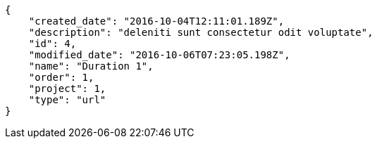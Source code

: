 [source,json]
----
{
    "created_date": "2016-10-04T12:11:01.189Z",
    "description": "deleniti sunt consectetur odit voluptate",
    "id": 4,
    "modified_date": "2016-10-06T07:23:05.198Z",
    "name": "Duration 1",
    "order": 1,
    "project": 1,
    "type": "url"
}
----
